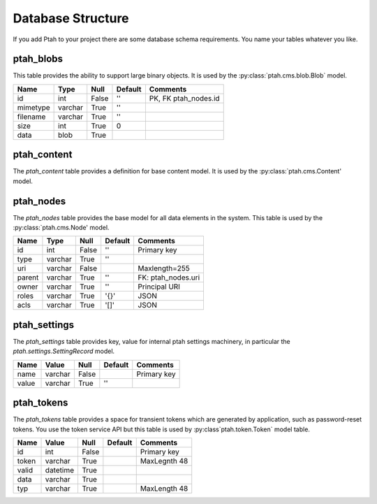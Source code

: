 ==================
Database Structure
==================

If you add Ptah to your project there are some database schema requirements.  You name your tables whatever you like.

ptah_blobs
----------
This table provides the ability to support large binary objects.  It is used by the :py:class:`ptah.cms.blob.Blob` model.  

+----------+---------+-------+---------+----------------------+
| Name     | Type    | Null  | Default | Comments             |
+==========+=========+=======+=========+======================+
| id       | int     | False | ''      | PK, FK ptah_nodes.id |
+----------+---------+-------+---------+----------------------+
| mimetype | varchar | True  | ''      |                      |
+----------+---------+-------+---------+----------------------+
| filename | varchar | True  | ''      |                      |
+----------+---------+-------+---------+----------------------+
| size     | int     | True  | 0       |                      |
+----------+---------+-------+---------+----------------------+
| data     | blob    | True  |         |                      |
+----------+---------+-------+---------+----------------------+

ptah_content
------------
The `ptah_content` table provides a definition for base content model.  It is used by the :py:class:`ptah.cms.Content' model.

+--------------+----------+-------+---------+----------------------+
| Name         | Type     | Null  | Default | Comments             |
+==============+==========+=======+=========+======================+
| id           | int      | False | ''      | PK, FK ptah_nodes.id |         |
+--------------+----------+-------+---------+----------------------+
| path         | varchar  | True  |         |                      |
+--------------+----------+-------+---------+----------------------+
| name         | varchar  | True  |         | Maxlength 255        |
+--------------+----------+-------+---------+----------------------+
| title        | varchar  | True  |         |                      |
+--------------+----------+-------+---------+----------------------+
| description  | varchar  | True  |         |                      |
+--------------+----------+-------+---------+----------------------+
| view         | varchar  | True  |         |                      |
+--------------+----------+-------+---------+----------------------+
| created      | datetime | True  |         |                      |
+--------------+----------+-------+---------+----------------------+
| modified     | datetime | True  |         |                      |
+--------------+----------+-------+---------+----------------------+
| effective    | datetime | True  |         |                      |
+--------------+----------+-------+---------+----------------------+
| expires      | datetime | True  |         |                      |
+--------------+----------+-------+---------+----------------------+
| creators     | varchar  | True  | '[]'    | Json Sequence        |
+--------------+----------+-------+---------+----------------------+
| subjects     | varchar  | True  | '[]'    | Json Sequence        |
+--------------+----------+-------+---------+----------------------+
| publisher    | varchar  | True  | ''      |                      |
+--------------+----------+-------+---------+----------------------+
| contributors | varchar  | True  | '[]'    | Json Sequence        |
+--------------+----------+-------+---------+----------------------+


ptah_nodes
----------
The `ptah_nodes` table provides the base model for all data elements in the system.  This table is used by the :py:class:`ptah.cms.Node' model.  

+--------+----------+-------+---------+---------------------+
| Name   | Type     | Null  | Default | Comments            |
+========+==========+=======+=========+=====================+
| id     | int      | False | ''      | Primary key         |
+--------+----------+-------+---------+---------------------+
| type   | varchar  | True  | ''      |                     |
+--------+----------+-------+---------+---------------------+
| uri    | varchar  | False |         | Maxlength=255       |
+--------+----------+-------+---------+---------------------+
| parent | varchar  | True  | ''      | FK: ptah_nodes.uri  |
+--------+----------+-------+---------+---------------------+
| owner  | varchar  | True  | ''      | Principal URI       |
+--------+----------+-------+---------+---------------------+
| roles  | varchar  | True  | '{}'    | JSON                |
+--------+----------+-------+---------+---------------------+
| acls   | varchar  | True  | '[]'    | JSON                |
+--------+----------+-------+---------+---------------------+

ptah_settings
-------------
The `ptah_settings` table provides key, value for internal ptah settings machinery, in particular the `ptah.settings.SettingRecord` model.  

+--------+---------+-------+---------+---------------------+
| Name   | Value   | Null  | Default | Comments            |
+========+=========+=======+=========+=====================+
| name   | varchar | False |         | Primary key         |
+--------+---------+-------+---------+---------------------+
| value  | varchar | True  | ''      |                     |
+--------+---------+-------+---------+---------------------+


ptah_tokens
-----------
The `ptah_tokens` table provides a space for transient tokens which are generated by application, such as password-reset tokens. You use the token service API but this table is used by :py:class`ptah.token.Token` model table.

+-------+----------+-------+---------+---------------------+
| Name  | Value    | Null  | Default | Comments            |
+=======+==========+=======+=========+=====================+
| id    | int      | False |         | Primary key         |
+-------+----------+-------+---------+---------------------+
| token | varchar  | True  |         | MaxLegnth 48        |
+-------+----------+-------+---------+---------------------+
| valid | datetime | True  |         |                     |
+-------+----------+-------+---------+---------------------+
| data  | varchar  | True  |         |                     |
+-------+----------+-------+---------+---------------------+
| typ   | varchar  | True  |         | MaxLength 48        |
+-------+----------+-------+---------+---------------------+
